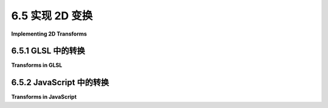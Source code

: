 .. _c6.5:

6.5 实现 2D 变换
=========================

**Implementing 2D Transforms**

.. tab:: 中文

    这一章使用WebGL进行2D绘图。当然，使用WebGL的真正动机是在Web上拥有高性能的3D图形。我们将在[下一章](../c7/index.md)中讨论这个问题。在WebGL中，实现变换是程序员的责任，与OpenGL 1.1相比，这增加了一层复杂性。但在我们尝试在三维空间中处理这种复杂性之前，这一小节展示了如何在2D环境中实现变换和分层建模。

.. tab:: 英文

    This chapter uses WebGL for 2D drawing. Of course, the real motivation for using WebGL is to have high-performance 3D graphics on the web. We will turn to that in the [next chapter](../c7/index.md). With WebGL, implementing transformations is the responsibility of the programmer, which adds a level of complexity compared to OpenGL 1.1. But before we attempt to deal with that complexity in three dimensions, this short section shows how to implement transforms and hierarchical modeling in a 2D context.

.. _c6.5.1:

6.5.1 GLSL 中的转换
-------------------------

**Transforms in GLSL**

.. tab:: 中文

    在[第2.3节](../c2/s3.md)中讨论了2D变换。回顾一下：基本变换是缩放、旋转和平移。这样的一系列变换可以组合成一个单一的仿射变换。2D仿射变换将点*(x1,y1)*映射到由以下形式的公式给出的点*(x2,y2)*：

    ```js
    x2 = a*x1 + c*y1 + e
    y2 = b*x1 + d*y1 + f
    ```

    其中*a, b, c, d, e*和*f*是常数。如[2.3.8小节](../c2/s3.md#238--矩阵和向量)中所解释的，这个变换可以表示为3x3矩阵：

    ![123](../../../en/c6/affine-transform-matrix-2d.png)

    通过这种表示，点*(x,y)*变为三维向量*(x,y,1)*，变换可以通过将向量与矩阵相乘来实现。

    要将变换应用于原语，必须将变换矩阵与原语的每个顶点相乘。在GLSL中，执行此操作的自然位置是顶点着色器。从技术上讲，可以在JavaScript端进行乘法运算，但GLSL可以更高效地执行此操作，因为它可以同时处理多个顶点，并且GPU可能具有高效的矩阵数学硬件支持。（顺便说一下，仿射变换的一个特性是，只需在原语的顶点上应用它们即可。对变换后的顶点坐标进行插值到原语内部像素将得到正确的结果；也就是说，它给出的答案与在片段着色器中先插值原始顶点坐标然后应用变换相同。）

    在GLSL中，类型*mat3*表示3x3矩阵，*vec3*表示三维向量。当应用于*mat3*和*vec3*时，乘法运算符*计算乘积。因此，可以使用简单的GLSL赋值语句应用变换，如下所示：

    ```js
    transformedCoords = transformMatrix * originalCoords;
    ```

    对于2D绘图，原始坐标可能作为类型为*vec2*的属性进入顶点着色器。我们需要通过添加1.0作为z坐标，将属性值变为*vec3*。变换矩阵可能是一个统一变量，以便JavaScript端可以指定变换。这导致以下最小的GLSL ES 1.00顶点着色器用于处理2D变换。（对于GLSL ES 3.0版本，将“attribute”限定符替换为“in”，并在第一行添加“#version 300 es”。）

    ```js
    attribute vec2 a_coords;
    uniform mat3 u_transform;
    void main() {
        vec3 transformedCoords = u_transform * vec3(a_coords,1.0);
        gl_Position = vec4(transformedCoords.xy, 0.0, 1.0);
    }
    ```

    输入坐标以***vec2***形式给出，*(x,y)*，但我们需要一个***vec3***，*(x,y,1)*，以乘以矩阵，所以main()的第一行添加1.0作为z坐标。在下一行中，*gl_Position*的值必须是*vec4*。对于2D点，z坐标应该是0.0而不是1.0，所以我们只使用*transformedCoords*的x和y坐标。

    在JavaScript端，函数*gl.uniformMatrix3fv*用于为类型为*mat3*的统一变量指定值（见[6.3.3小节](../c6/s3.md#633-预选赛)）。要使用它，矩阵的九个元素应该以列主序存储在数组中。将仿射变换矩阵加载到*mat3*中的命令可能是这样的：

    ```js
    gl.uniformMatrix3fv(u_transform_location, false, [ a, b, 0, c, d, 0, e, f, 1 ]);
    ```

.. tab:: 英文

    Transforms in 2D were covered in [Section 2.3](../c2/s3.md). To review: The basic transforms are scaling, rotation, and translation. A sequence of such transformations can be combined into a single affine transform. A 2D affine transform maps a point *(x1,y1)* to the point *(x2,y2)* given by formulas of the form

    ```js
    x2 = a*x1 + c*y1 + e
    y2 = b*x1 + d*y1 + f
    ```

    where *a, b, c, d, e*, and *f* are constants. As explained in [Subsection 2.3.8](../c2/s3.md#238--矩阵和向量), this transform can be represented as the 3-by-3 matrix

    ![123](../../../en/c6/affine-transform-matrix-2d.png)

    With this representation, a point *(x,y)* becomes the three-dimensional vector *(x,y,1)*, and the transformation can be implemented as multiplication of the vector by the matrix.

    To apply a transformation to a primitive, each vertex of the primitive has to be multiplied by the transformation matrix. In GLSL, the natural place to do that is in the vertex shader. Technically, it would be possible to do the multiplication on the JavaScript side, but GLSL can do it more efficiently, since it can work on multiple vertices in parallel, and it is likely that the GPU has efficient hardware support for matrix math. (It is, by the way, a property of affine transformations that it suffices to apply them at the vertices of a primitive. Interpolation of the transformed vertex coordinates to the interior pixels of the primitive will give the correct result; that is, it gives the same answer as interpolating the original vertex coordinates and then applying the transformation in the fragment shader.)

    In GLSL, the type *mat3* represents 3-by-3 matrices, and *vec3* represents three-dimensional vectors. When applied to a *mat3* and a *vec3*, the multiplication operator * computes the product. So, a transform can applied using a simple GLSL assignment statement such as

    ```js
    transformedCoords = transformMatrix * originalCoords;
    ```

    For 2D drawing, the original coordinates are likely to come into the vertex shader as an attribute of type *vec2*. We need to make the attribute value into a *vec3* by adding 1.0 as the z-coordinate. The transformation matrix is likely to be a uniform variable, to allow the JavaScript side to specify the transformation. This leads to the following minimal GLSL ES 1.00 vertex shader for working with 2D transforms. (For a GLSL ES 3.00 version, the "attribute" qualifier is replaced by "in", and a first line "#version 300 es" is added.)

    ```js
    attribute vec2 a_coords;
    uniform mat3 u_transform;
    void main() {
    vec3 transformedCoords = u_transform * vec3(a_coords,1.0);
    gl_Position = vec4(transformedCoords.xy, 0.0, 1.0);
    }
    ```

    The input coordinates are given as a ***vec2***, *(x,y)*, but we need a ***vec3***, *(x,y,1)*, to multiply by the matrix, so the first line of main() adds 1.0 as the z-coordinate. In the next line, the value for *gl_Position* must be a *vec4*. For a 2D point, the z-coordinate should be 0.0, not 1.0, so we use only the x- and y-coordinates from *transformedCoords*.

    On the JavaScript side, the function *gl.uniformMatrix3fv* is used to specify a value for a uniform of type *mat3* ([Subsection 6.3.3](../c6/s3.md#633-预选赛)). To use it, the nine elements of the matrix should be stored in an array in column-major order. For loading an affine transformation matrix into a *mat3*, the command would be something like this:

    ```js
    gl.uniformMatrix3fv(u_transform_location, false, [ a, b, 0, c, d, 0, e, f, 1 ]);
    ```

.. _c6.5.2:

6.5.2 JavaScript 中的转换
-------------------------

**Transforms in JavaScript**

.. tab:: 中文

    在JavaScript端处理变换，我们需要一种方法来表示这些变换。我们还需要跟踪一个“当前变换”，它是所有有效建模变换的乘积。每当应用旋转或平移等变换时，当前变换就会改变。我们需要在绘制复杂对象之前保存当前变换的副本，并在绘制后恢复它。通常，为此目的使用变换堆栈。你应该已经从2D和3D图形中熟悉了这种模式。这里的不同之处在于，我们需要的数据结构和操作没有内置在标准API中，因此我们需要一些额外的JavaScript代码来实现它们。

    作为一个例子，我写了一个名为***AffineTransform2D***的JavaScript类来表示2D仿射变换。这是一个非常基础的实现。***AffineTransform2D***类型的对象数据由变换矩阵中的数字*a, b, c, d, e*和*f*组成。类中包含用于将变换与缩放、旋转和平移变换相乘的方法。这些方法通过在右侧乘以适当的矩阵来修改它们应用的变换。以下是API的完整描述，其中*transform*是***AffineTransform2D***类型的对象：

    - `transform = new AffineTransform2D(a,b,c,d,e,f)` — 创建一个具有本节开头所示矩阵的***AffineTransform2D***。
    - `transform = new AffineTransform2D()` — 创建一个表示恒等变换的***AffineTransform2D***。
    - `transform = new AffineTransform2D(original)` — 其中*original*是***AffineTransform2D***，创建*original*的副本。
    - `transform.rotate(r)` — 通过将其与旋转矩阵相乘，修改*transform*，以进行*r*弧度的旋转。
    - `transform.translate(dx,dy)` — 通过将其与平移矩阵相乘，修改*transform*，以进行*(dx,dy)*的平移。
    - `transform.scale(sx,sy)` — 通过将其与缩放矩阵相乘，修改*transform*，水平缩放因子为*sx*，垂直缩放因子为*sy*。
    - `transform.scale(s)` — 执行均匀缩放，与*transform.scale(s,s)*相同。
    - `array = transform.getMat3()` — 返回一个包含九个数字的数组，按列主序包含*transform*的矩阵。

    实际上，***AffineTransform2D***对象不是将仿射变换表示为矩阵。相反，它将系数*a, b, c, d, e*和*f*作为对象的属性存储。有了这种表示，***AffineTransform2D***类的*scale*方法可以定义如下：

    ```js
    scale(sx, sy = sx) { // sy的默认值为sx的值。
        this.a *= sx;
        this.b *= sx;
        this.c *= sy;
        this.d *= sy;
        return this;
    }
    ```

    这段代码将“this”对象表示的变换与缩放矩阵相乘，乘法在右侧进行。其他方法有类似的定义，但你不需要理解代码就能使用API。

    ----

    在绘制原语之前，必须将当前变换作为*mat3*发送到顶点着色器中，在那里*mat3*将用于变换原语的顶点。方法*transform.getMat3()*返回变换作为一个数组，可以将其传递给*gl.uniformMatrix3fv*，该函数将其发送到着色器程序。

    要实现变换堆栈，我们可以使用***AffineTransform2D***类型对象的数组。在JavaScript中，数组没有固定长度，并且它带有*push()*和*pop()*方法，使其可以作为堆栈使用。为了方便，我们可以定义*pushTransform()*和*popTransform()*函数来操作堆栈。在这里，当前变换存储在名为*transform*的全局变量中：

    ```js
    let transform = new AffineTransform2D();  // 最初是恒等变换。

    const transformStack = [];  // 一个数组，用作变换堆栈。

    /**
     *  将当前变换的副本推入变换堆栈。
     */
    function pushTransform() {
        transformStack.push( new AffineTransform2D(transform) );
    }

    /**
     *  从变换堆栈中移除顶部项，并将其设置为当前
     *  变换。如果堆栈为空，则不执行任何操作（也不会出错）。
     */
    function popTransform() {
        if (transformStack.length > 0) {
            transform = transformStack.pop();
        }
    }
    ```

    这段代码来自示例程序[webgl/simple-hierarchy2D.html](../../../en/source/webgl/simple-hierarchy2D.html)，该程序演示了使用***AffineTransform2D***和变换堆栈来实现分层建模。这是该程序绘制的一个对象的截图：

    ![123](../../../en/c6/nested-squares.png)

    下面是绘制它的代码：

    ```js
    function square() { 
        gl.uniformMatrix3fv(u_transform_loc, false, transform.getMat3());
        gl.bindBuffer(gl.ARRAY_BUFFER, squareCoordsVBO);
        gl.vertexAttribPointer(a_coords_loc, 2, gl.FLOAT, false, 0, 0);
        gl.drawArrays(gl.LINE_LOOP, 0, 4);
    }

    function nestedSquares() {
        gl.uniform3f( u_color_loc, 0, 0, 1); // 设置颜色为蓝色。
        square();
        for (let i = 1; i < 16; i++) {
            gl.uniform3f( u_color_loc, i/16, 0, 1 - i/16); // 红/蓝混合。
            transform.scale(0.8);
            transform.rotate(framenumber / 200);
            square();
        }
    }
    ```

    函数*square()*绘制一个大小为1且以(0,0)为中心的正方形。正方形的坐标已经存储在缓冲区*squareCoordsVBO*中，*a_coords_loc*是着色器程序中属性变量的位置。变量transform保存当前建模变换，该变换必须应用于正方形。通过调用

    ```js
    gl.uniformMatrix3fv(u_transform_loc, false, transform.getMat3());
    ```

    将变换发送到着色器程序。

    第二个函数*nestedSquares()*绘制16个正方形。在绘制正方形时，它使用以下代码修改建模变换：

    ```js
    transform.scale(0.8);
    transform.rotate(framenumber / 200);
    ```

    这些命令的效果是累积的，因此每个正方形都比前一个小一点，并且比前一个旋转得更多。旋转量取决于动画中的帧号。

    嵌套正方形是程序绘制的三个复合对象之一。函数绘制以(0,0)为中心的嵌套正方形。在主*draw()*例程中，我想移动它们并使它们变小一点。所以，它们是使用以下代码绘制的：

    ```js
    pushTransform();
        
    transform.translate(-0.5,0.5);  // 将正方形中心移动到(-0.5, 0.5)。
    transform.scale(0.85);          // 将大小从1减小到0.85。
    nestedSquares();
        
    popTransform();
    ```

    *pushTransform()*和*popTransform()*确保在绘制正方形时对建模变换所做的所有更改不会影响稍后绘制的其他对象。变换始终以与代码中出现的顺序相反的顺序应用于对象。

    我强烈建议您阅读[源代码](../../../en/source/webgl/simple-hierarchy2D.html)并看看它绘制的内容。处理变换的基本思想都在那里。在我们继续学习3D之前，理解它们是很好的。

.. tab:: 英文

    To work with transforms on the JavaScript side, we need a way to represent the transforms. We also need to keep track of a "current transform" that is the product all the individual modeling transformations that are in effect. The current transformation changes whenever a transformation such as rotation or translation is applied. We need a way to save a copy of the current transform before drawing a complex object and to restore it after drawing. Typically, a stack of transforms is used for that purpose. You should be well familiar with this pattern from both 2D and 3D graphics. The difference here is that the data structures and operations that we need are not built into the standard API, so we need some extra JavaScript code to implement them.

    As an example, I have written a JavaScript class, ***AffineTransform2D***, to represent affine transforms in 2D. This is a very minimal implementation. The data for an object of type ***AffineTransform2D*** consists of the numbers *a, b, c, d, e*, and *f* in the transform matrix. There are methods in the class for multiplying the transform by scaling, rotation, and translation transforms. These methods modify the transform to which they are applied, by multiplying it on the right by the appropriate matrix. Here is a full description of the API, where *transform* is an object of type ***AffineTransform2D***:

    - `transform = new AffineTransform2D(a,b,c,d,e,f)` — creates a ***AffineTransform2D*** with the matrix shown at the beginning of this section.
    - `transform = new AffineTransform2D()` — creates an ***AffineTransform2D*** representing the identity transform.
    - `transform = new AffineTransform2D(original)` — where *original* is an ***AffineTransform2D***, creates a copy of *original*.
    - `transform.rotate(r)` — modifies *transform* by composing it with the rotation matrix for a rotation by *r* radians.
    - `transform.translate(dx,dy)` — modifies *transform* by composing it with the translation matrix for a translation by *(dx,dy)*.
    - `transform.scale(sx,sy)` — modifies *transform* by composing it with the scaling matrix for scaling by a factor of *sx* horizontally and *sy* vertically.
    - `transform.scale(s)` — does a uniform scaling, the same as *transform.scale(s,s)*.
    - `array = transform.getMat3()` — returns an array of nine numbers containing the matrix for *transform* in column-major order.

    In fact, an ***AffineTransform2D*** object does not represent an affine transformation as a matrix. Instead, it stores the coefficients *a, b, c, d, e*, and *f* as properties of the object. With this representation, the *scale* method in the ***AffineTransform2D*** class can defined as follows:

    ```js
    scale(sx, sy = sx) { // Default value for sy is the value of sx.
        this.a *= sx;
        this.b *= sx;
        this.c *= sy;
        this.d *= sy;
        return this;
    }
    ```

    This code multiplies the transform represented by "this" object by a scaling matrix, on the right. Other methods have similar definitions, but you don't need to understand the code in order to use the API.

    ----

    Before a primitive is drawn, the current transform must be sent as a *mat3* into the vertex shader, where the *mat3* will be used to transform the vertices of the primitive. The method *transform.getMat3()* returns the transform as an array that can be passed to *gl.uniformMatrix3fv*, which sends it to the shader program.

    To implement the stack of transformations, we can use an array of objects of type ***AffineTransform2D***. In JavaScript, an array does not have a fixed length, and it comes with *push()* and *pop()* methods that make it possible to use the array as a stack. For convenience, we can define functions *pushTransform()* and *popTransform()* to manipulate the stack. Here, the current transform is stored in a global variable named *transform*:

    ```js
    let transform = new AffineTransform2D();  // Initially the identity.

    const transformStack = [];  // An array to serve as the transform stack.

    /**
     *  Push a copy of the current transform onto the transform stack.
     */
    function pushTransform() {
        transformStack.push( new AffineTransform2D(transform) );
    }

    /**
     *  Remove the top item from the transform stack, and set it to be the current
     *  transform.  If the stack is empty, nothing is done (and there is no error).
     */
    function popTransform() {
        if (transformStack.length > 0) {
            transform = transformStack.pop();
        }
    }
    ```

    This code is from the sample program [webgl/simple-hierarchy2D.html](../../../en/source/webgl/simple-hierarchy2D.html), which demonstrates using ***AffineTransform2D*** and a stack of transforms to implement hierarchical modeling. Here is a screenshot of one of the objects drawn by that program:

    ![123](../../../en/c6/nested-squares.png)

    and here's the code that draws it:

    ```js
    function square() { 
        gl.uniformMatrix3fv(u_transform_loc, false, transform.getMat3());
        gl.bindBuffer(gl.ARRAY_BUFFER, squareCoordsVBO);
        gl.vertexAttribPointer(a_coords_loc, 2, gl.FLOAT, false, 0, 0);
        gl.drawArrays(gl.LINE_LOOP, 0, 4);
    }

    function nestedSquares() {
        gl.uniform3f( u_color_loc, 0, 0, 1); // Set color to blue.
        square();
        for (let i = 1; i < 16; i++) {
            gl.uniform3f( u_color_loc, i/16, 0, 1 - i/16); // Red/Blue mixture.
            transform.scale(0.8);
            transform.rotate(framenumber / 200);
            square();
        }
    }
    ```

    The function *square()* draws a square that has size 1 and is centered at (0,0) in its own object coordinate system. The coordinates for the square have been stored in a buffer, *squareCoordsVBO*, and *a_coords_loc* is the location of an attribute variable in the shader program. The variable transform holds the current modeling *transform* that must be applied to the square. It is sent to the shader program by calling

    ```js
    gl.uniformMatrix3fv(u_transform_loc, false, transform.getMat3());
    ```

    The second function, *nestedSquares()*, draws 16 squares. Between the squares, it modifies the modeling transform with

    ```js
    transform.scale(0.8);
    transform.rotate(framenumber / 200);
    ```

    The effect of these commands is cumulative, so that each square is a little smaller than the previous one, and is rotated a bit more than the previous one. The amount of rotation depends on the frame number in an animation.

    The nested squares are one of three compound objects drawn by the program. The function draws the nested squares centered at (0,0). In the main *draw()* routine, I wanted to move them and make them a little smaller. So, they are drawn using the code:

    ```js
    pushTransform();
        
    transform.translate(-0.5,0.5);  // Move center of squares to (-0.5, 0.5).
    transform.scale(0.85);          // Reduce size from 1 to 0.85.
    nestedSquares();
        
    popTransform();
    ```

    The *pushTransform()* and *popTransform()* ensure that all of the changes made to the modeling transform while drawing the squares will have no effect on other objects that are drawn later. Transforms are, as always, applied to objects in the opposite of the order in which they appear in the code.

    I urge you to read the [source code](../../../en/source/webgl/simple-hierarchy2D.html) and take a look at what it draws. The essential ideas for working with transforms are all there. It would be good to understand them before we move on to 3D.
